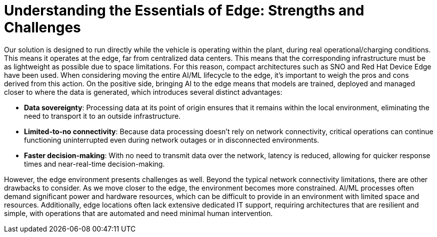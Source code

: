 = Understanding the Essentials of Edge: Strengths and Challenges

Our solution is designed to run directly while the vehicle is operating within the plant, during real operational/charging conditions. This means it operates at the edge, far from centralized data centers. This means that the corresponding infrastructure must be as lightweight as possible due to space limitations. For this reason, compact architectures such as SNO and Red Hat Device Edge have been used. When considering moving the entire AI/ML lifecycle to the edge, it's important to weigh the pros and cons derived from this action. On the positive side, bringing AI to the edge means that models are trained, deployed and managed closer to where the data is generated, which introduces several distinct advantages:

* *Data sovereignty*: Processing data at its point of origin ensures that it remains within the local environment, eliminating the need to transport it to an outside infrastructure.
* *Limited-to-no connectivity*: Because data processing doesn't rely on network connectivity, critical operations can continue functioning uninterrupted even during network outages or in disconnected environments.
* *Faster decision-making*: With no need to transmit data over the network, latency is reduced, allowing for quicker response times and near-real-time decision-making.

However, the edge environment presents challenges as well. Beyond the typical network connectivity limitations, there are other drawbacks to consider. As we move closer to the edge, the environment becomes more constrained. AI/ML processes often demand significant power and hardware resources, which can be difficult to provide in an environment with limited space and resources. Additionally, edge locations often lack extensive dedicated IT support, requiring architectures that are resilient and simple, with operations that are automated and need minimal human intervention.
